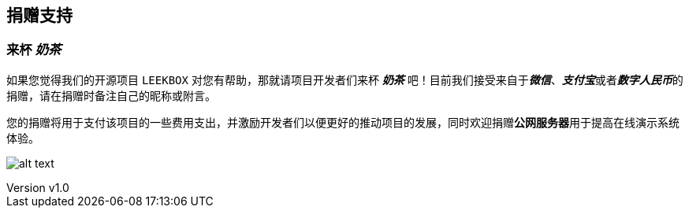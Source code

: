 == 捐赠支持

:author: yangr
:email: uncle.yang@outlook.com
:revnumber: v1.0
:revdate: 2023-03-18
:sectanchors: true
:toc: left
:toc-title: 目录
:toclevels: 3
:description: {author}写作,更多请联系 <{email}>


=== 来杯 *_奶茶_*


如果您觉得我们的开源项目 `LEEKBOX` 对您有帮助，那就请项目开发者们来杯 *_奶茶_* 吧！目前我们接受来自于__**微信**__、__**支付宝**__或者__**数字人民币**__的捐赠，请在捐赠时备注自己的昵称或附言。

您的捐赠将用于支付该项目的一些费用支出，并激励开发者们以便更好的推动项目的发展，同时欢迎捐赠**公网服务器**用于提高在线演示系统体验。


image:assets/images/_/moneyqr.png["alt text"]
